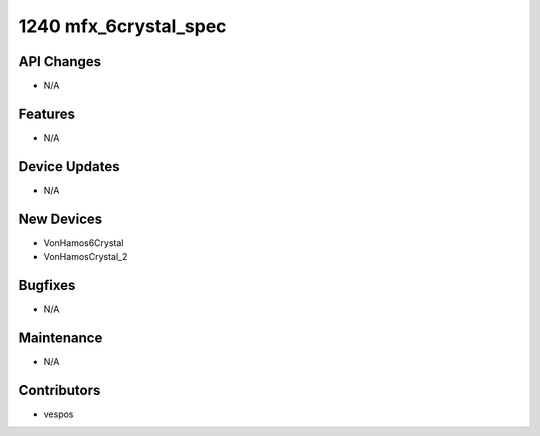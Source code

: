 1240 mfx_6crystal_spec
#################

API Changes
-----------
- N/A

Features
--------
- N/A

Device Updates
--------------
- N/A

New Devices
-----------
- VonHamos6Crystal
- VonHamosCrystal_2

Bugfixes
--------
- N/A

Maintenance
-----------
- N/A

Contributors
------------
- vespos
